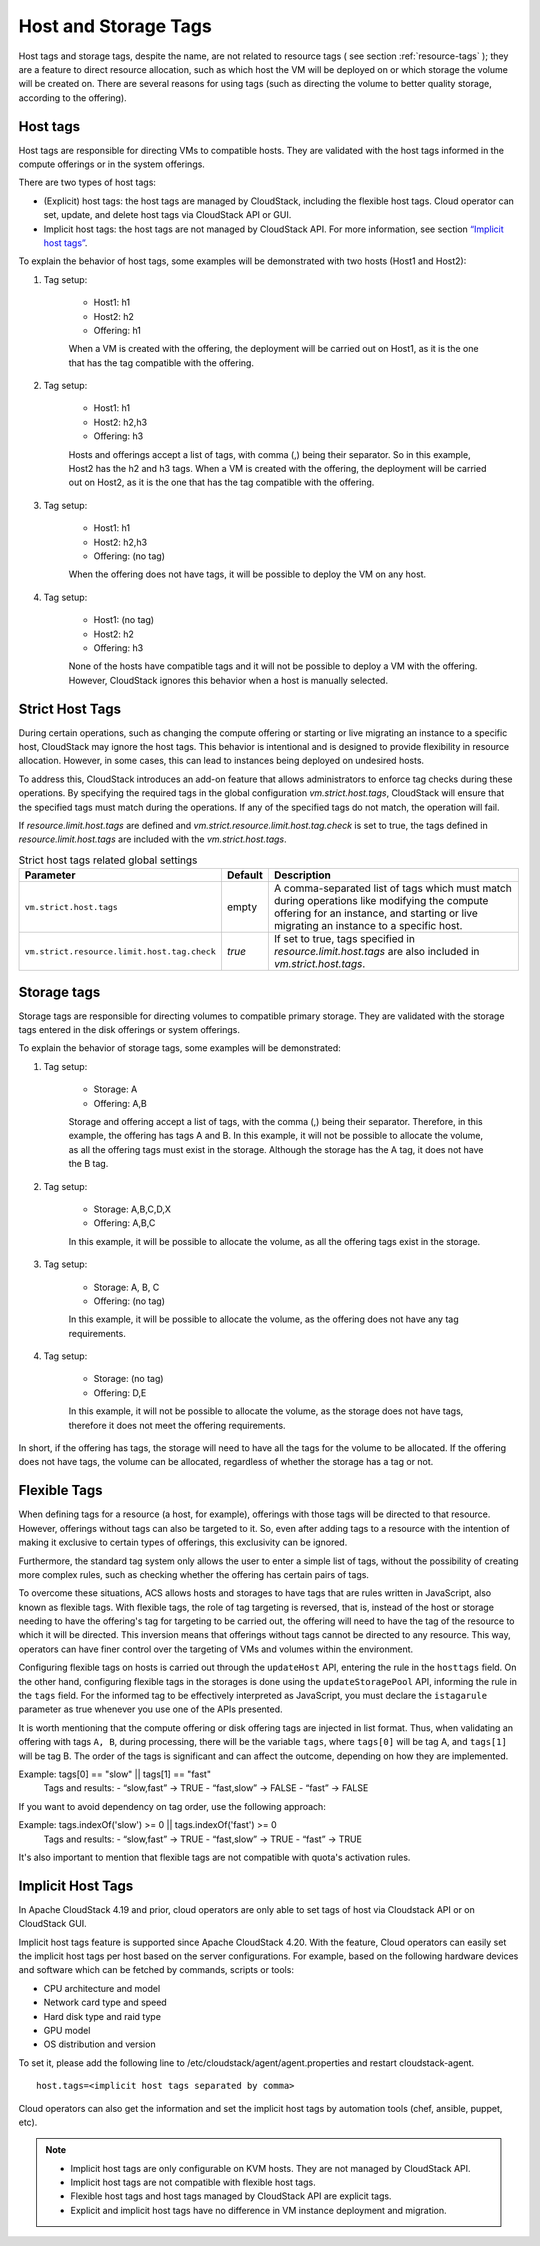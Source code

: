 .. Licensed to the Apache Software Foundation (ASF) under one
   or more contributor license agreements.  See the NOTICE file
   distributed with this work for additional information#
   regarding copyright ownership.  The ASF licenses this file
   to you under the Apache License, Version 2.0 (the
   "License"); you may not use this file except in compliance
   with the License.  You may obtain a copy of the License at
   http://www.apache.org/licenses/LICENSE-2.0
   Unless required by applicable law or agreed to in writing,
   software distributed under the License is distributed on an
   "AS IS" BASIS, WITHOUT WARRANTIES OR CONDITIONS OF ANY
   KIND, either express or implied.  See the License for the
   specific language governing permissions and limitations
   under the License.


Host and Storage Tags
======================

Host tags and storage tags, despite the name, are not related to resource tags ( see section :ref:`resource-tags` ); they are a feature to direct resource allocation, such as which host the VM will be deployed on or which storage the volume will be created on. There are several reasons for using tags (such as directing the volume to better quality storage, according to the offering).
    
Host tags
---------
Host tags are responsible for directing VMs to compatible hosts. They are validated with the host tags informed in the compute offerings or in the system offerings.

There are two types of host tags:

- (Explicit) host tags: the host tags are managed by CloudStack, including the flexible host tags. Cloud operator can set, update, and delete host tags via CloudStack API or GUI.
- Implicit host tags: the host tags are not managed by CloudStack API. For more information, see section `“Implicit host tags” <host_and_storage_tags.html#id1>`_.

To explain the behavior of host tags, some examples will be demonstrated with two hosts (Host1 and Host2):

#. Tag setup:

    * Host1: h1
    * Host2: h2
    * Offering: h1

    When a VM is created with the offering, the deployment will be carried out on Host1, as it is the one that has the tag compatible with the offering.

#. Tag setup:

    * Host1: h1
    * Host2: h2,h3
    * Offering: h3

    Hosts and offerings accept a list of tags, with comma (,) being their separator. So in this example, Host2 has the h2 and h3 tags. When a VM is created with the offering, the deployment will be carried out on Host2, as it is the one that has the tag compatible with the offering.

#. Tag setup:

    * Host1: h1
    * Host2: h2,h3
    * Offering: (no tag)

    When the offering does not have tags, it will be possible to deploy the VM on any host.

#. Tag setup:

    * Host1: (no tag)
    * Host2: h2
    * Offering: h3

    None of the hosts have compatible tags and it will not be possible to deploy a VM with the offering. However, CloudStack ignores this behavior when a host is manually selected.

.. _strict-host-tags:

Strict Host Tags
-----------------
During certain operations, such as changing the compute offering or starting or
live migrating an instance to a specific host, CloudStack may ignore the host
tags. This behavior is intentional and is designed to provide flexibility in
resource allocation. However, in some cases, this can lead to instances being
deployed on undesired hosts.

To address this, CloudStack introduces an add-on feature that allows administrators
to enforce tag checks during these operations. By specifying the required tags
in the global configuration `vm.strict.host.tags`, CloudStack will ensure that
the specified tags must match during the operations. If any of the specified
tags do not match, the operation will fail.

If `resource.limit.host.tags` are defined and
`vm.strict.resource.limit.host.tag.check` is set to true, the tags defined in
`resource.limit.host.tags` are included with the `vm.strict.host.tags`.

.. list-table:: Strict host tags related global settings
   :header-rows: 1

   * - Parameter
     - Default
     - Description
   * - ``vm.strict.host.tags``
     - empty
     - A comma-separated list of tags which must match during operations like
       modifying the compute offering for an instance, and starting or live
       migrating an instance to a specific host.
   * - ``vm.strict.resource.limit.host.tag.check``
     - `true`
     - If set to true, tags specified in `resource.limit.host.tags` are also
       included in `vm.strict.host.tags`.

Storage tags
------------
Storage tags are responsible for directing volumes to compatible primary storage. They are validated with the storage tags entered in the disk offerings or system offerings.

To explain the behavior of storage tags, some examples will be demonstrated:

#. Tag setup:

    * Storage: A
    * Offering: A,B

    Storage and offering accept a list of tags, with the comma (,) being their separator. Therefore, in this example, the offering has tags A and B. In this example, it will not be possible to allocate the volume, as all the offering tags must exist in the storage. Although the storage has the A tag, it does not have the B tag.

#. Tag setup:

    * Storage: A,B,C,D,X
    * Offering: A,B,C

    In this example, it will be possible to allocate the volume, as all the offering tags exist in the storage.

#. Tag setup:

    * Storage: A, B, C
    * Offering: (no tag)

    In this example, it will be possible to allocate the volume, as the offering does not have any tag requirements.

#. Tag setup:

    * Storage: (no tag)
    * Offering: D,E

    In this example, it will not be possible to allocate the volume, as the storage does not have tags, therefore it does not meet the offering requirements.

In short, if the offering has tags, the storage will need to have all the tags for the volume to be allocated. If the offering does not have tags, the volume can be allocated, regardless of whether the storage has a tag or not.

Flexible Tags
-------------
When defining tags for a resource (a host, for example), offerings with those tags will be directed to that resource. However, offerings without tags can also be targeted to it. So, even after adding tags to a resource with the intention of making it exclusive to certain types of offerings, this exclusivity can be ignored.

Furthermore, the standard tag system only allows the user to enter a simple list of tags, without the possibility of creating more complex rules, such as checking whether the offering has certain pairs of tags.

To overcome these situations, ACS allows hosts and storages to have tags that are rules written in JavaScript, also known as flexible tags. With flexible tags, the role of tag targeting is reversed, that is, instead of the host or storage needing to have the offering's tag for targeting to be carried out, the offering will need to have the tag of the resource to which it will be directed. This inversion means that offerings without tags cannot be directed to any resource. This way, operators can have finer control over the targeting of VMs and volumes within the environment.

Configuring flexible tags on hosts is carried out through the ``updateHost`` API, entering the rule in the ``hosttags`` field. On the other hand, configuring flexible tags in the storages is done using the ``updateStoragePool`` API, informing the rule in the ``tags`` field. For the informed tag to be effectively interpreted as JavaScript, you must declare the ``istagarule`` parameter as true whenever you use one of the APIs presented.

It is worth mentioning that the compute offering or disk offering tags are injected in list format. Thus, when validating an offering with tags ``A, B``, during processing, there will be the variable ``tags``, where ``tags[0]`` will be tag A, and ``tags[1]`` will be tag B. The order of the tags is significant and can affect the outcome, depending on how they are implemented. 

Example: tags[0] == "slow" || tags[1] == "fast"
	Tags and results:
	- “slow,fast” -> TRUE
	- “fast,slow” -> FALSE
	- “fast” -> FALSE

If you want to avoid dependency on tag order, use the following approach:

Example: tags.indexOf('slow') >= 0 || tags.indexOf('fast') >= 0
	Tags and results:
	- “slow,fast” -> TRUE
	- “fast,slow” -> TRUE
	- “fast” -> TRUE


It's also important to mention that flexible tags are not compatible with quota's activation rules.

Implicit Host Tags
------------------
In Apache CloudStack 4.19 and prior, cloud operators are only able to set tags of host via Cloudstack API or on CloudStack GUI.

Implicit host tags feature is supported since Apache CloudStack 4.20. With the feature, Cloud operators can easily set the
implicit host tags per host based on the server configurations. For example, based on the following hardware devices and
software which can be fetched by commands, scripts or tools:

- CPU architecture and model
- Network card type and speed
- Hard disk type and raid type
- GPU model
- OS distribution and version

To set it, please add the following line to /etc/cloudstack/agent/agent.properties and restart cloudstack-agent.

.. parsed-literal::
   host.tags=<implicit host tags separated by comma>

Cloud operators can also get the information and set the implicit host tags by automation tools (chef, ansible, puppet, etc).

.. note::
   - Implicit host tags are only configurable on KVM hosts. They are not managed by CloudStack API.

   - Implicit host tags are not compatible with flexible host tags.

   - Flexible host tags and host tags managed by CloudStack API are explicit tags.

   - Explicit and implicit host tags have no difference in VM instance deployment and migration.
